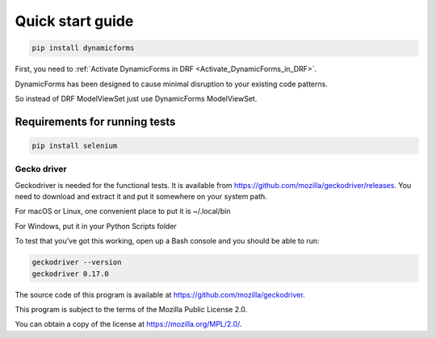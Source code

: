 Quick start guide
=================

.. code-block:: python

   pip install dynamicforms

First, you need to :ref:`Activate DynamicForms in DRF <Activate_DynamicForms_in_DRF>`.

DynamicForms has been designed to cause minimal disruption to your existing code patterns.

So instead of DRF ModelViewSet just use DynamicForms ModelViewSet.

.. todo:: Provide a code example showing how a simple Serializer / ViewSet configuration might look like.


Requirements for running tests
------------------------------

.. code-block:: python

   pip install selenium

Gecko driver
************

Geckodriver is needed for the functional tests. It is available from https://github.com/mozilla/geckodriver/releases.
You need to download and extract it and put it somewhere on your system path.

For macOS or Linux, one convenient place to put it is ~/.local/bin

For Windows, put it in your Python Scripts folder

To test that you’ve got this working, open up a Bash console and you should be able to run:

.. code-block:: bash

   geckodriver --version
   geckodriver 0.17.0

The source code of this program is available at https://github.com/mozilla/geckodriver.

This program is subject to the terms of the Mozilla Public License 2.0.

You can obtain a copy of the license at https://mozilla.org/MPL/2.0/.